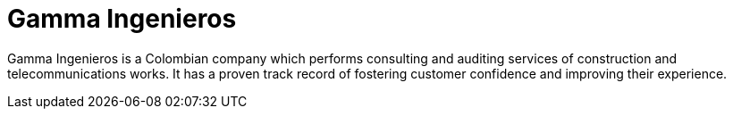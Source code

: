 :slug: about-us/partners/gamma-ingenieros/
:description: Our partners allow us to complete our portfolio and offer better security testing services. Get to know them and become one of them.
:keywords: Fluid Attacks, Partners, Services, Security Testing, Software Development, Pentesting, Ethical Hacking
:partnerlogo: logo-gamma
:alt: Logo Gamma Ingenieros
:partner: yes

= Gamma Ingenieros

Gamma Ingenieros is a Colombian company
which performs consulting and auditing services
of construction and telecommunications works.
It has a proven track record of fostering customer confidence
and improving their experience.
